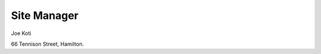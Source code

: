 .. title: Contact
.. slug: contact-us
.. date: 2021-01-20 17:05:55 UTC+13:00
.. tags: 
.. category: 
.. link: 
.. description: English ~ Contact details
.. type: text
.. hidetitle: True


Site Manager
============

Joe Koti 

66 Tennison Street,
Hamilton.
